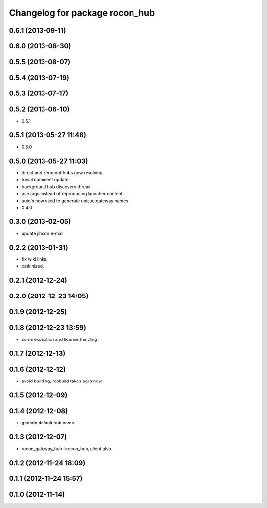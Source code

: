 ^^^^^^^^^^^^^^^^^^^^^^^^^^^^^^^
Changelog for package rocon_hub
^^^^^^^^^^^^^^^^^^^^^^^^^^^^^^^

0.6.1 (2013-09-11)
------------------

0.6.0 (2013-08-30)
------------------

0.5.5 (2013-08-07)
------------------

0.5.4 (2013-07-19)
------------------

0.5.3 (2013-07-17)
------------------

0.5.2 (2013-06-10)
------------------
* 0.5.1

0.5.1 (2013-05-27 11:48)
------------------------
* 0.5.0

0.5.0 (2013-05-27 11:03)
------------------------
* direct and zeroconf hubs now resolving.
* trivial comment update.
* background hub discovery thread.
* use args instead of reproducing launcher content.
* uuid's now used to generate unique gateway names.
* 0.4.0

0.3.0 (2013-02-05)
------------------
* update jihoon e-mail

0.2.2 (2013-01-31)
------------------
* fix wiki links.
* catkinized.

0.2.1 (2012-12-24)
------------------

0.2.0 (2012-12-23 14:05)
------------------------

0.1.9 (2012-12-25)
------------------

0.1.8 (2012-12-23 13:59)
------------------------
* some exception and license handling

0.1.7 (2012-12-13)
------------------

0.1.6 (2012-12-12)
------------------
* avoid building, rosbuild takes ages now.

0.1.5 (2012-12-09)
------------------

0.1.4 (2012-12-08)
------------------
* generic default hub name.

0.1.3 (2012-12-07)
------------------
* rocon_gateway_hub->rocon_hub, client also.

0.1.2 (2012-11-24 18:09)
------------------------

0.1.1 (2012-11-24 15:57)
------------------------

0.1.0 (2012-11-14)
------------------
